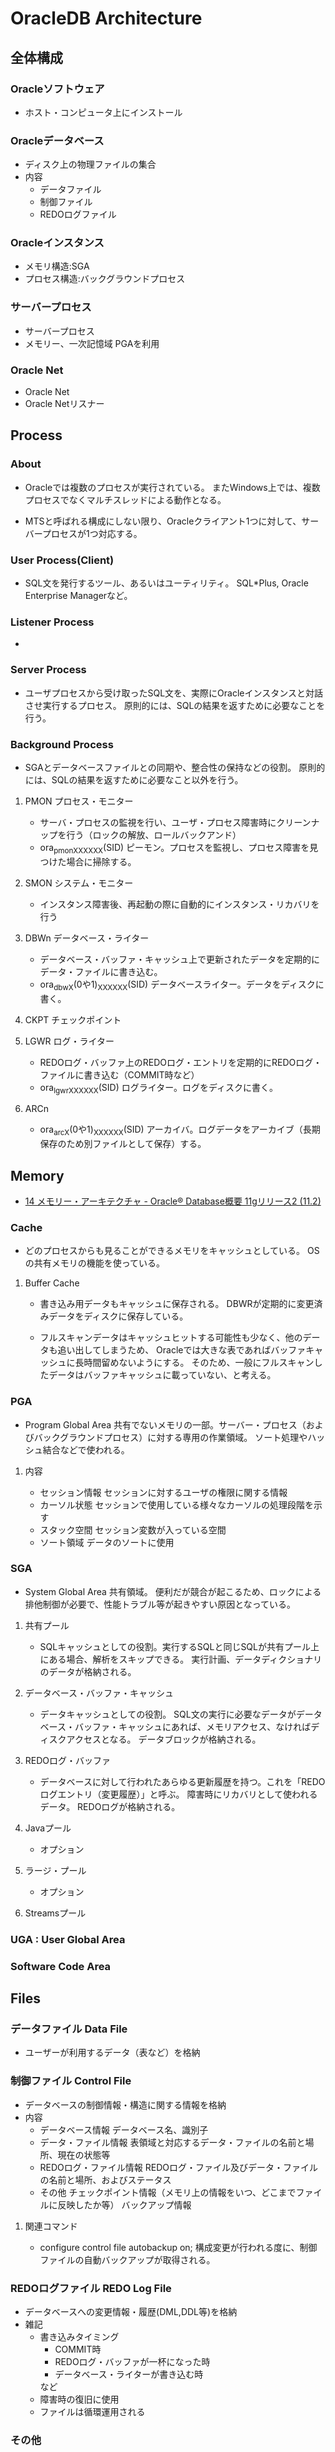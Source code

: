 * OracleDB Architecture
** 全体構成
*** Oracleソフトウェア
- ホスト・コンピュータ上にインストール
*** Oracleデータベース
- ディスク上の物理ファイルの集合
- 内容
  - データファイル
  - 制御ファイル
  - REDOログファイル
*** Oracleインスタンス
- メモリ構造:SGA
- プロセス構造:バックグラウンドプロセス
*** サーバープロセス
- サーバープロセス
- メモリー、一次記憶域
  PGAを利用
*** Oracle Net
- Oracle Net
- Oracle Netリスナー
** Process
*** About
- 
  Oracleでは複数のプロセスが実行されている。
  またWindows上では、複数プロセスでなくマルチスレッドによる動作となる。
  
- 
  MTSと呼ばれる構成にしない限り、Oracleクライアント1つに対して、サーバープロセスが1つ対応する。

*** User Process(Client)
- SQL文を発行するツール、あるいはユーティリティ。
  SQL*Plus, Oracle Enterprise Managerなど。
*** Listener Process
- 
*** Server Process
- ユーザプロセスから受け取ったSQL文を、実際にOracleインスタンスと対話させ実行するプロセス。
  原則的には、SQLの結果を返すために必要なことを行う。

*** Background Process
- SGAとデータベースファイルとの同期や、整合性の保持などの役割。
  原則的には、SQLの結果を返すために必要なこと以外を行う。

**** PMON プロセス・モニター
- サーバ・プロセスの監視を行い、ユーザ・プロセス障害時にクリーンナップを行う（ロックの解放、ロールバックアンド）
- ora_pmon_XXXXXX(SID)
  ピーモン。プロセスを監視し、プロセス障害を見つけた場合に掃除する。
**** SMON システム・モニター
- インスタンス障害後、再起動の際に自動的にインスタンス・リカバリを行う
**** DBWn データベース・ライター
- データベース・バッファ・キャッシュ上で更新されたデータを定期的にデータ・ファイルに書き込む。
- ora_dbwX(0や1)_XXXXXX(SID)
  データベースライター。データをディスクに書く。
**** CKPT チェックポイント
**** LGWR ログ・ライター
- REDOログ・バッファ上のREDOログ・エントリを定期的にREDOログ・ファイルに書き込む（COMMIT時など）
- ora_lgwr_XXXXXX(SID)
  ログライター。ログをディスクに書く。
**** ARCn 
- ora_arcX(0や1)_XXXXXX(SID)
  アーカイバ。ログデータをアーカイブ（長期保存のため別ファイルとして保存）する。
** Memory
- [[https://docs.oracle.com/cd/E16338_01/server.112/b56306/memory.htm#i8451][14 メモリー・アーキテクチャ - Oracle® Database概要 11gリリース2 (11.2)]]
*** Cache
- 
  どのプロセスからも見ることができるメモリをキャッシュとしている。
  OSの共有メモリの機能を使っている。

**** Buffer Cache
- 
  書き込み用データもキャッシュに保存される。
  DBWRが定期的に変更済みデータをディスクに保存している。
  
- 
  フルスキャンデータはキャッシュヒットする可能性も少なく、他のデータも追い出してしまうため、
  Oracleでは大きな表であればバッファキャッシュに長時間留めないようにする。
  そのため、一般にフルスキャンしたデータはバッファキャッシュに載っていない、と考える。

*** PGA
- Program Global Area
  共有でないメモリの一部。サーバー・プロセス（およびバックグラウンドプロセス）に対する専用の作業領域。
  ソート処理やハッシュ結合などで使われる。
**** 内容
- セッション情報
  セッションに対するユーザの権限に関する情報
- カーソル状態
  セッションで使用している様々なカーソルの処理段階を示す
- スタック空間
  セッション変数が入っている空間
- ソート領域
  データのソートに使用
*** SGA
- System Global Area
  共有領域。
  便利だが競合が起こるため、ロックによる排他制御が必要で、性能トラブル等が起きやすい原因となっている。
**** 共有プール
- SQLキャッシュとしての役割。実行するSQLと同じSQLが共有プール上にある場合、解析をスキップできる。
  実行計画、データディクショナリのデータが格納される。
**** データベース・バッファ・キャッシュ
- データキャッシュとしての役割。
  SQL文の実行に必要なデータがデータベース・バッファ・キャッシュにあれば、メモリアクセス、なければディスクアクセスとなる。
  データブロックが格納される。
**** REDOログ・バッファ
- データベースに対して行われたあらゆる更新履歴を持つ。これを「REDOログエントリ（変更履歴）」と呼ぶ。
  障害時にリカバリとして使われるデータ。
  REDOログが格納される。
**** Javaプール
- オプション
**** ラージ・プール
- オプション
**** Streamsプール
*** UGA : User Global Area
*** Software Code Area

** Files
*** データファイル Data File
- ユーザーが利用するデータ（表など）を格納
*** 制御ファイル Control File
- データベースの制御情報・構造に関する情報を格納
- 内容
  - データベース情報
    データベース名、識別子
  - データ・ファイル情報
    表領域と対応するデータ・ファイルの名前と場所、現在の状態等
  - REDOログ・ファイル情報
    REDOログ・ファイル及びデータ・ファイルの名前と場所、およびステータス
  - その他
    チェックポイント情報（メモリ上の情報をいつ、どこまでファイルに反映したか等）
    バックアップ情報
**** 関連コマンド
- configure control file autobackup on;
  構成変更が行われる度に、制御ファイルの自動バックアップが取得される。

*** REDOログファイル REDO Log File
- データベースへの変更情報・履歴(DML,DDL等)を格納
- 雑記
  - 書き込みタイミング
    - COMMIT時
    - REDOログ・バッファが一杯になった時
    - データベース・ライターが書き込む時
    など
  - 障害時の復旧に使用
  - ファイルは循環運用される
*** その他
**** 初期化パラメータ・ファイル
- Oracleインスタンスの構成（メモリ、プロセスなど）を記述したファイル。
  起動時(NOMOUNTの時点、最初)に読み込まれる。
  $ORACLE_HOME/dbs配下に存在している。
  PFILEは"initSID.ora", SPFILEは"spfileSID.ora"

  制御ファイルのパスやアーカイブログなどのその他ファイルパス、各種パラメータが書かれている。
**** アーカイブ・ログ・ファイル
- 一杯になったREDOログ・ファイルのオフライン・コピー
  REDOログ・ファイルの変更履歴を永続的に格納し、リカバリに使用する場合に必要。
  - REDOログ・ファイルは循環運用されるため、古いものは上書きされる。
    昔のものをアーカイブして、復旧できるようにする。
  - ARCHIVELOGモードで稼働している場合に作成される。

***** 関連コマンド
- ARCHIVE LOG LIST
  アーカイブログのステータスを確認する
- SELECT LOG_MODE FROM V$DATABASE;
- ALTER DATABASE ARHCIVELOG;
  アーカイブログモードへ移行する
- ALETR DATABASE ARCHIVELOG MANUAL;
  手動アーカイブモードとなる
- ALTER DATABASE NOARCHIVELOG;
  ノーアーカイブログモードに変更
****** Obsolete
- ALTER SYSTEM ARCHIVE LOG {START|STOP};
  (10gで廃止)
**** アラート・ログ・ファイル
- 様々な情報
  - 内部エラー
  - データベースの起動と停止、表領域の追加、削除などの管理作業
  - 起動時の初期化パラメータ
**** トレース・ログ・ファイル
**** バックアップ・ファイル
*** 各種プログラム
- オラクルのプログラムは「oracle」という名前のファイルで、$ORACLE_HOME/binに存在。
  その他sqlplusなどのプログラムも同フォルダ上に存在している。
** Logical Storage
*** 表領域
**** 種類
***** SYSTEM表領域
- 
  SYSTEMという表領域。データベース作成時に自動的に作成される。
  データベースのオープン中は常にオンラインになっている。

****** データ・ディクショナリ
- 
  SYSTEM表領域にはデータ・ディクショナリ表が必ず含まれる。
  データファイル1に格納される。

****** PL/SQLプログラムユニット
- 
  ストアドPL/SQLプログラム・ユニットのために格納されるデータは、すべてSYSTEM表領域にある。

***** SYSAUX表領域
- 
  SYSTEM表領域の補助表領域。
  多数のデータベース・コンポーネントで、デフォルトのデータ格納場所としてSYSAUX表領域が使用される。
  そのため、データベースの作成時またはアップグレード時に必ずSYSAUX表領域が作成される。
  SYSTEM表領域に常駐しないデータベース・メタデータの集中格納場所となる。

***** UNDO表領域
- 
  ロールバック情報の格納にのみ使用する特別な表領域。

***** ローカル管理表領域
- 
  表領域によるエクステント管理。
  各データファイルのビットマップが保持され、ビットマップを使用して、使用済領域と空き領域が追跡される。
  Oracle8iより提供。デフォルト。
  EXTENT MANAGEMENT句にLOCALを指定する。

- Extent Management
  AUTOALLOCATE, UNIFORMが選択可能。
  AUTOALLOCATEがデフォルト。UNIFORMを指定して均一エクステントによる管理も可能。
  さまざまなサイズのオブジェクトが表領域に含まれ、異なるサイズの多数のエクステントが必要と予測される場合、AUTOALLOCATEを選択する。
  エクステントの数とサイズが正確に予測できる場合はUNIFORMを選択する。SIZEを指定しない場合はデフォルトで1MBとなる。

***** ディクショナリ管理表領域
- 
  データ・ディクショナリによる表領域管理。
  領域の使用率の追跡をSQLディクショナリ表に依存する従来の方法で管理する表領域。
- 
  10gからシステム領域を含みすべての領域に対してローカル表領域がデフォルトとなっている。
  システム表領域をローカル管理領域で作成するとディクショナリ管理表領域は作成できなくなるため、
  10g以降は通常のデータベース作成ではディクショナリ管理表領域は作成できない。

***** 一時表領域(TEMP)
- 
  Oracle7.3より提供された表領域の種類。
  セッションの間のみ存続する一時データが格納される。
  中間ソート結果、一時表と一時索引、一時LOB、一時Bツリーを格納するために使用する。
  一時表領域が明示的に割り当てられていないユーザは、デフォルト一時表領域（新規インストールではTEMP）を使用する。
  
***** bigfile表領域
- 
  単一で非常に大きいデータファイル（最大40億ブロック）を持つ可能性がある表領域。
  従来のsmallfile表領域は複数のデータファイルを格納できるが、各データファイルは大きくない。

***** USERS表領域
- ユーザー表用に用意されているデフォルト表領域
**** 備考
- 表の論理的な格納先
- 物理的には1つ以上のデータファイルに格納される
  
*** セグメント
*** エクステント
*** Oracleデータ・ブロック
**** PCTFREE
- 既存の行を更新する場合に備えて、空き領域として確保される割合の最小値。
  "20"と設定した場合、挿入に対して80%使用可能で、20%は更新のために保持される。
**** PCTUSED
- 新しい行をブロックに追加するときに、行データとオーバーヘッドに使用できるブロックの割合の最小値。
  PCTFREEで指定した限界値までブロックが満たされると、その割合がPCTUSEDの値を下回るまで、そのブロックを新しい行の挿入に使用できない。
**** Block
- 
  データを管理する単位。
  I/Oの単位やバッファキャッシュはブロック単位で管理されている。
  OSのブロックとは異なり、Oracle独自のブロック。
  
  ブロックサイズは2KB, 4KB, 8KB, 16KB, 32KBといったサイズから選べる。

***** 構造
- ブロックヘッダ
  管理用の領域。データの先頭部分に格納される。
- データ
  ブロックの後ろから順に格納する。
  DELETEにより空いた領域を詰めなおすことはしない。
  
** Optimizer
*** Cost Base
- 
  処理時間やI/O回数が最小になると考えられる処理を最上するアルゴリズム。
  コストとは、処理に必要と思われる時間、もしくはリソース使用量のこと。

**** Analyze
- 
  9i R2までは管理者が定期的、もしくは事前に行っておくことが推奨されていたが、
  10gからはOracleが自動的に行ってくれる。

- 統計情報
  - SQL文の情報
  - 表やインデックスの統計情報
  - パラメータの情報
  - システム統計情報
    - 1作業あたりにかかる時間の目安
    - oracle 10gからのデフォルト情報。
    - CPUのクロック、
*** Rule Base
- 
  10g以降はサポートしていない。

** Status
*** OPEN
- 稼働状態。
  データファイルのチェックなどが済み、実際に動作できる状態。
  
*** MOUNT
- コントロールファイルを読み込んだ状態。データファイルなどにアクセスできる状態。
  各種ファイルの場所は知っているが、この段階では実際に各種ファイルにアクセスしないため、
  読み込み先ファイルが存在しなかったり、問題のあるファイルであってもエラーは出ない。
- OPEN : データファイルのチェックなどをする
  alter database open
  データファイルを開いて簡単にチェックをしたり、一部のバックグラウンドプロセスを起動したりしている。

*** NOMOUNT
- バックグラウンドプロセスと共有メモリが存在する状態。インスタンスが起動した状態。
  パラメータファイルを読み込んだ状態（パラメータファイルは主要なDBファイルではない）。
- MOUNT : 制御ファイルを読み込む
  alter database mount
  初期化パラメータに記述されている制御ファイルのパスを使用して、制御ファイルを開いて中身を読む。
  REDOログファイルやデータファイルの位置を把握する。
  なお、場所を知るだけなのでファイルが無くてもこの時点ではエラーにならない。

*** SHUTDOWN
- 停止状態。
- NOMOUNT : パラメータを読み込み、バックグラウンドプロセスの起動や共有メモリを確保する
  startup (nomount)

** Link
- [[http://www.oracle.com/webfolder/technetwork/tutorials/obe/db/12c/r1/poster/OUTPUT_poster/poster.html][Oracle Database 12c: INTERACTIVE QUICK REFERENCE]]
- [[http://damir-vadas.blogspot.jp/2012/01/oracle-11g-architecture-interactive.html][Oracle Database 11g - Architecture Diagram]]

- [[http://www.oracle.com/technetwork/jp/ondemand/db-basic/0420-1330-oracle-architecture-366291-ja.pdf][今さら聞けない!?Oracle入門 ～アーキテクチャ編～]]
- [[http://onefact.jp/wp/2014/08/29/oracle%E3%82%A2%E3%83%BC%E3%82%AD%E3%83%86%E3%82%AF%E3%83%81%E3%83%A3%E3%82%92%E3%81%A9%E3%81%AE%E3%82%88%E3%81%86%E3%81%AB%E7%90%86%E8%A7%A3%E3%81%99%E3%82%8B%E3%81%8B/][Oracleアーキテクチャをどのように理解するか - サイクル＆オラクル]]
- [[http://www.atmarkit.co.jp/ait/articles/1010/29/news127.html][Oracleデータベースアーキテクチャを復習する - 独学！ ORACLE MASTER Gold 11g講座（1） - @IT]]
- [[https://enterprisezine.jp/iti/detail/29][SQLの実行と排他制御からDBの内部動作を知る - DB Magazineスぺシャル]]
